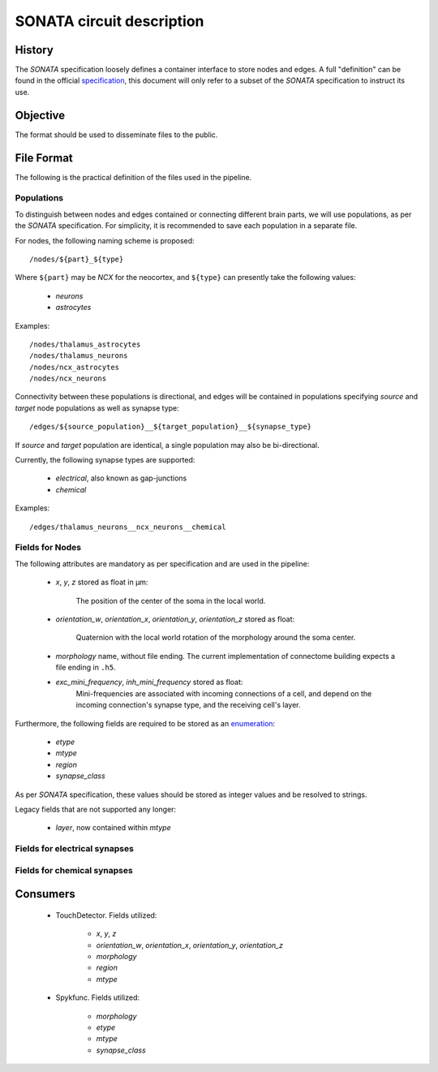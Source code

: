 .. _sonata:

SONATA circuit description
==========================

History
-------

The `SONATA` specification loosely defines a container interface to store
nodes and edges.  A full "definition" can be found in the official
specification_, this document will only refer to a subset of the `SONATA`
specification to instruct its use.

Objective
---------

The format should be used to disseminate files to the public.

File Format
-----------

The following is the practical definition of the files used in the
pipeline.

Populations
~~~~~~~~~~~

To distinguish between nodes and edges contained or connecting different
brain parts, we will use populations, as per the `SONATA` specification.
For simplicity, it is recommended to save each population in a separate
file.

For nodes, the following naming scheme is proposed::

    /nodes/${part}_${type}

Where ``${part}`` may be `NCX` for the neocortex, and ``${type}`` can
presently take the following values:

 - `neurons`
 - `astrocytes`

Examples::

    /nodes/thalamus_astrocytes
    /nodes/thalamus_neurons
    /nodes/ncx_astrocytes
    /nodes/ncx_neurons

Connectivity between these populations is directional, and edges will be
contained in populations specifying `source` and `target` node populations
as well as synapse type::

    /edges/${source_population}__${target_population}__${synapse_type}

If `source` and `target` population are identical, a single population may
also be bi-directional.

Currently, the following synapse types are supported:

 - `electrical`, also known as gap-junctions
 - `chemical`

Examples::

    /edges/thalamus_neurons__ncx_neurons__chemical

Fields for Nodes
~~~~~~~~~~~~~~~~

The following attributes are mandatory as per specification and are used in the pipeline:

 - `x`, `y`, `z` stored as float in μm:

       The position of the center of the soma in the local world.

 - `orientation_w`, `orientation_x`, `orientation_y`, `orientation_z`
   stored as float:

       Quaternion with the local world rotation of the morphology around the
       soma center.

 - `morphology` name, without file ending. The current implementation of
   connectome building expects a file ending in ``.h5``.

 - `exc_mini_frequency`, `inh_mini_frequency` stored as float:
       Mini-frequencies are associated with incoming connections of a cell, and
       depend on the incoming connection's synapse type, and the receiving cell's
       layer.

Furthermore, the following fields are required to be stored as an
`enumeration`_:

 - `etype`
 - `mtype`
 - `region`
 - `synapse_class`

As per `SONATA` specification, these values should be stored as integer
values and be resolved to strings.

Legacy fields that are not supported any longer:

 - `layer`, now contained within `mtype`

Fields for electrical synapses
~~~~~~~~~~~~~~~~~~~~~~~~~~~~~~

Fields for chemical synapses
~~~~~~~~~~~~~~~~~~~~~~~~~~~~

Consumers
---------

 - TouchDetector. Fields utilized:

    - `x`, `y`, `z`
    - `orientation_w`, `orientation_x`, `orientation_y`, `orientation_z`
    - `morphology`
    - `region`
    - `mtype`

 - Spykfunc. Fields utilized:

    - `morphology`
    - `etype`
    - `mtype`
    - `synapse_class`

.. _specification: https://github.com/AllenInstitute/sonata/blob/master/docs/SONATA_DEVELOPER_GUIDE.md
.. _enumeration: https://github.com/AllenInstitute/sonata/blob/master/docs/SONATA_DEVELOPER_GUIDE.md#nodes---enum-datatypes
